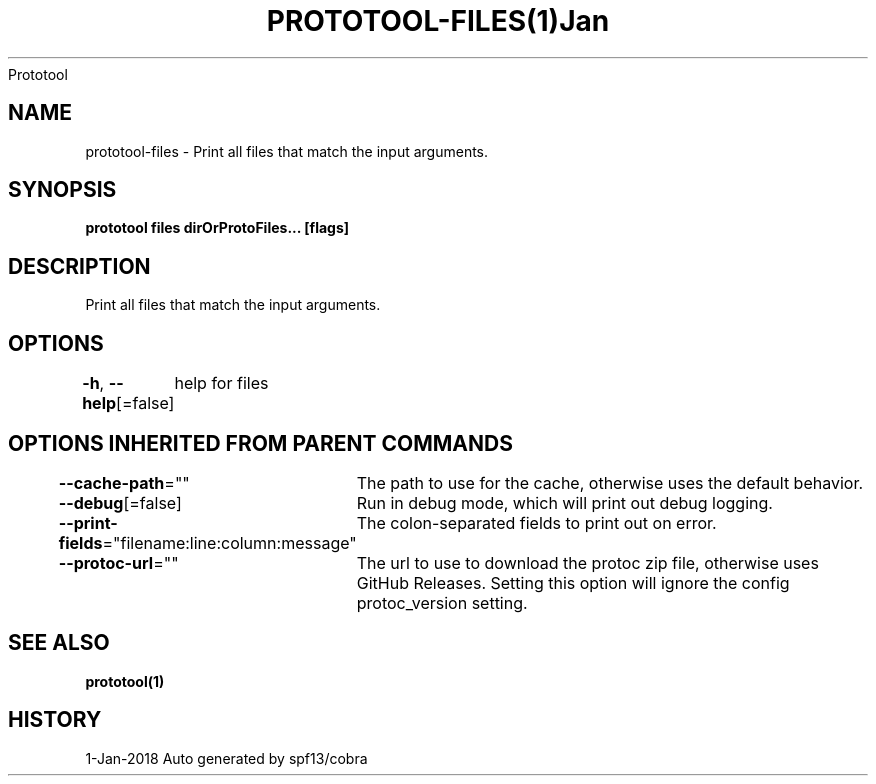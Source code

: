 .nh
.TH PROTOTOOL\-FILES(1)Jan 2018
Prototool

.SH NAME
.PP
prototool\-files \- Print all files that match the input arguments.


.SH SYNOPSIS
.PP
\fBprototool files dirOrProtoFiles... [flags]\fP


.SH DESCRIPTION
.PP
Print all files that match the input arguments.


.SH OPTIONS
.PP
\fB\-h\fP, \fB\-\-help\fP[=false]
	help for files


.SH OPTIONS INHERITED FROM PARENT COMMANDS
.PP
\fB\-\-cache\-path\fP=""
	The path to use for the cache, otherwise uses the default behavior.

.PP
\fB\-\-debug\fP[=false]
	Run in debug mode, which will print out debug logging.

.PP
\fB\-\-print\-fields\fP="filename:line:column:message"
	The colon\-separated fields to print out on error.

.PP
\fB\-\-protoc\-url\fP=""
	The url to use to download the protoc zip file, otherwise uses GitHub Releases. Setting this option will ignore the config protoc\_version setting.


.SH SEE ALSO
.PP
\fBprototool(1)\fP


.SH HISTORY
.PP
1\-Jan\-2018 Auto generated by spf13/cobra

